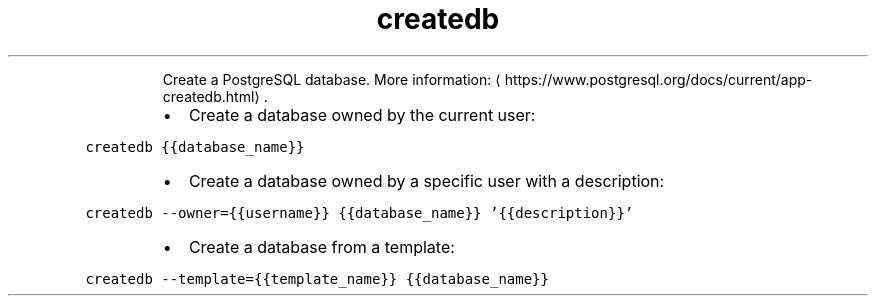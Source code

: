 .TH createdb
.PP
.RS
Create a PostgreSQL database.
More information: \[la]https://www.postgresql.org/docs/current/app-createdb.html\[ra]\&.
.RE
.RS
.IP \(bu 2
Create a database owned by the current user:
.RE
.PP
\fB\fCcreatedb {{database_name}}\fR
.RS
.IP \(bu 2
Create a database owned by a specific user with a description:
.RE
.PP
\fB\fCcreatedb \-\-owner={{username}} {{database_name}} '{{description}}'\fR
.RS
.IP \(bu 2
Create a database from a template:
.RE
.PP
\fB\fCcreatedb \-\-template={{template_name}} {{database_name}}\fR
